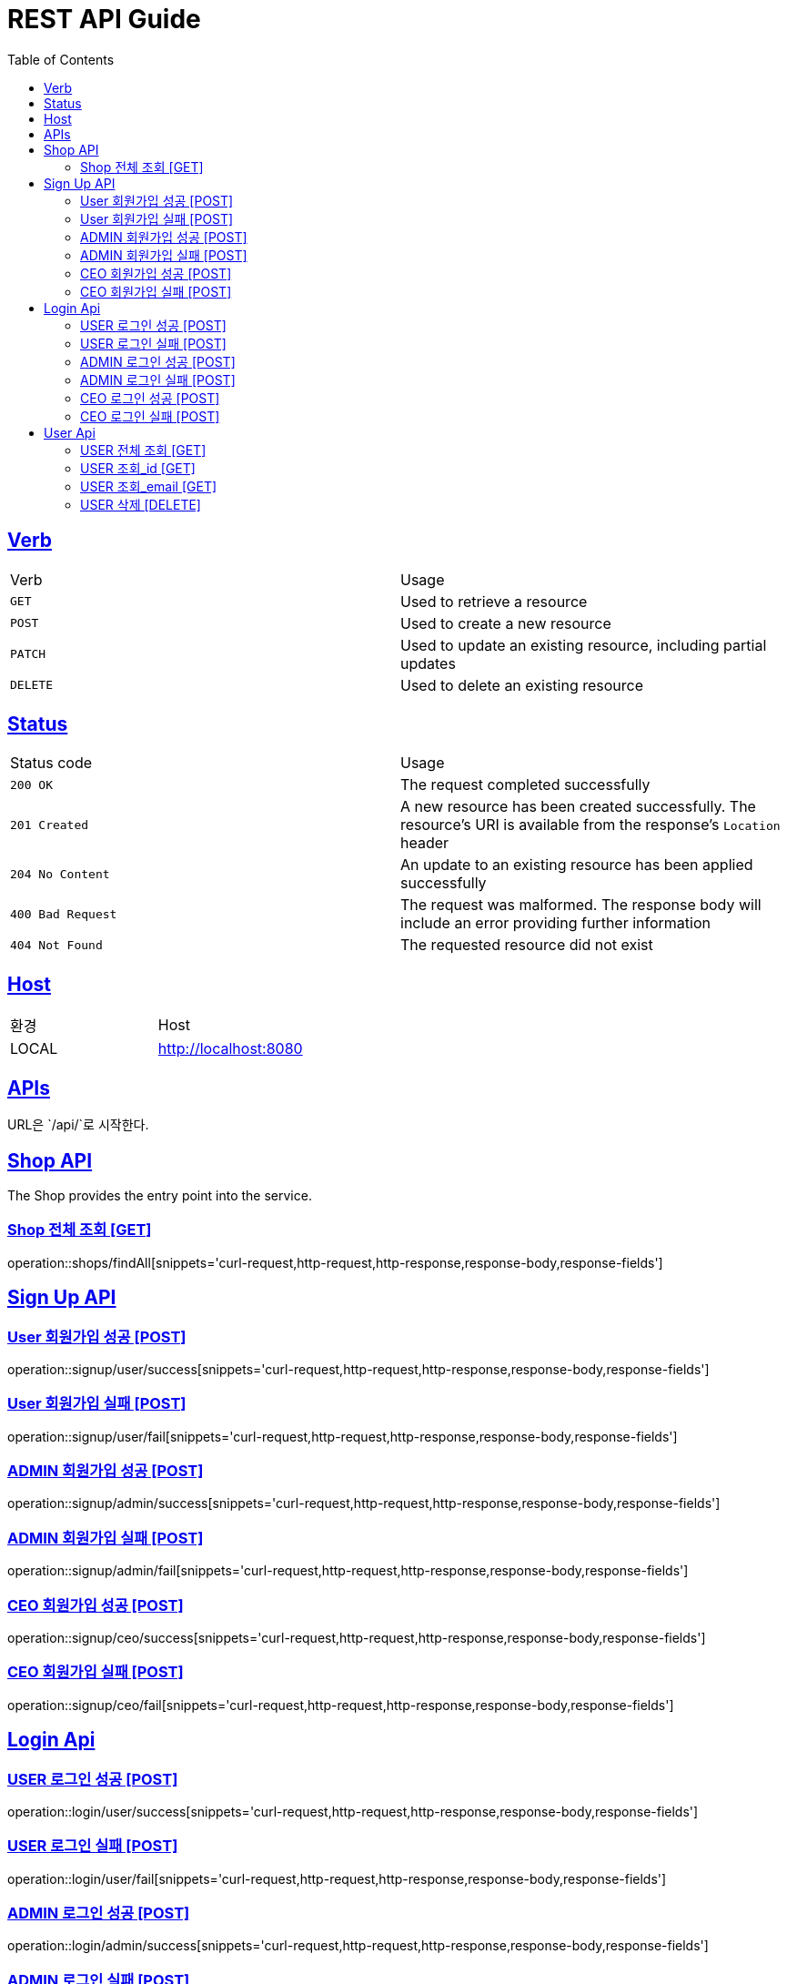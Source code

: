 = REST API Guide
:doctype: book
:icons: font
:source-highlighter: highlightjs
:toc: left
:toclevels: 4
:sectlinks:
:site-url: /build/asciidoc/html5/
:operation-http-request-title: Example Request
:operation-http-response-title: Example Response

ifndef::snippets[]
:snippets: ./build/generated-snippets
:roots: ./build/generated-snippets
endif::[]

== Verb
|===
| Verb | Usage
| `GET`
| Used to retrieve a resource
| `POST`
| Used to create a new resource
| `PATCH`
| Used to update an existing resource, including partial updates
| `DELETE`
| Used to delete an existing resource
|===

== Status
|===
| Status code | Usage
| `200 OK`
| The request completed successfully
| `201 Created`
| A new resource has been created successfully. The resource's URI is available from the response's
`Location` header
| `204 No Content`
| An update to an existing resource has been applied successfully
| `400 Bad Request`
| The request was malformed. The response body will include an error providing further information
| `404 Not Found`
| The requested resource did not exist
|===

== Host
|===
|환경|Host
|LOCAL|http://localhost:8080
|===

== APIs
URL은 `/api/`로 시작한다.

== Shop API
The Shop provides the entry point into the service.

=== Shop 전체 조회 [GET]
operation::shops/findAll[snippets='curl-request,http-request,http-response,response-body,response-fields']

== Sign Up API

=== User 회원가입 성공 [POST]
operation::signup/user/success[snippets='curl-request,http-request,http-response,response-body,response-fields']

=== User 회원가입 실패 [POST]
operation::signup/user/fail[snippets='curl-request,http-request,http-response,response-body,response-fields']

=== ADMIN 회원가입 성공 [POST]
operation::signup/admin/success[snippets='curl-request,http-request,http-response,response-body,response-fields']

=== ADMIN 회원가입 실패 [POST]
operation::signup/admin/fail[snippets='curl-request,http-request,http-response,response-body,response-fields']

=== CEO 회원가입 성공 [POST]
operation::signup/ceo/success[snippets='curl-request,http-request,http-response,response-body,response-fields']

=== CEO 회원가입 실패 [POST]
operation::signup/ceo/fail[snippets='curl-request,http-request,http-response,response-body,response-fields']

== Login Api

=== USER 로그인 성공 [POST]
operation::login/user/success[snippets='curl-request,http-request,http-response,response-body,response-fields']

=== USER 로그인 실패 [POST]
operation::login/user/fail[snippets='curl-request,http-request,http-response,response-body,response-fields']

=== ADMIN 로그인 성공 [POST]
operation::login/admin/success[snippets='curl-request,http-request,http-response,response-body,response-fields']

=== ADMIN 로그인 실패 [POST]
operation::login/admin/fail[snippets='curl-request,http-request,http-response,response-body,response-fields']

=== CEO 로그인 성공 [POST]
operation::login/ceo/success[snippets='curl-request,http-request,http-response,response-body,response-fields']

=== CEO 로그인 실패 [POST]
operation::login/ceo/fail[snippets='curl-request,http-request,http-response,response-body,response-fields']

== User Api

=== USER 전체 조회 [GET]
operation::users/findAll[snippets='curl-request,http-request,http-response,response-body,response-fields']

=== USER 조회_id [GET]
operation::users/findById[snippets='curl-request,http-request,http-response,response-body,response-fields']

=== USER 조회_email [GET]
operation::users/findByEmail[snippets='curl-request,http-request,http-response,response-body,response-fields']

=== USER 삭제 [DELETE]
operation::users/delete[snippets='curl-request,http-request,http-response,response-body,response-fields']
